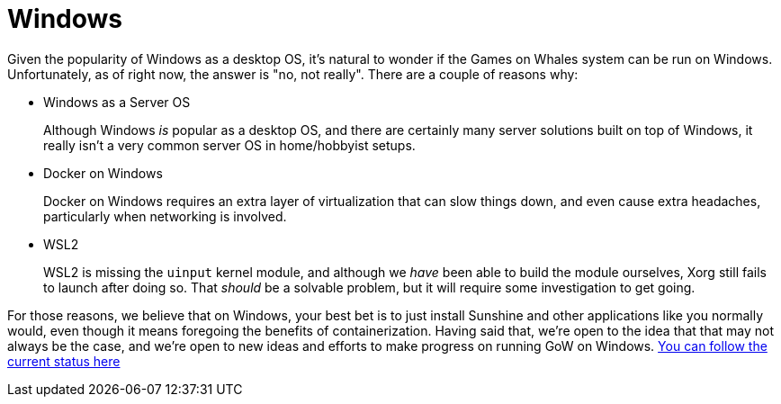 = Windows

Given the popularity of Windows as a desktop OS, it's natural to wonder if the
Games on Whales system can be run on Windows.  Unfortunately, as of right now,
the answer is "no, not really".  There are a couple of reasons why:

* Windows as a Server OS
+
Although Windows _is_ popular as a desktop OS, and there are certainly many
server solutions built on top of Windows, it really isn't a very common server
OS in home/hobbyist setups.
* Docker on Windows
+
Docker on Windows requires an extra layer of virtualization that can slow
things down, and even cause extra headaches, particularly when networking is
involved.
* WSL2
+
WSL2 is missing the `uinput` kernel module, and although we _have_ been able to
build the module ourselves, Xorg still fails to launch after doing so. That
_should_ be a solvable problem, but it will require some investigation to get
going.

For those reasons, we believe that on Windows, your best bet is to just install
Sunshine and other applications like you normally would, even though it means
foregoing the benefits of containerization.  Having said that, we're open to
the idea that that may not always be the case, and we're open to new ideas and
efforts to make progress on running GoW on Windows.
https://github.com/games-on-whales/gow/issues/13[You can follow the current
status here]
